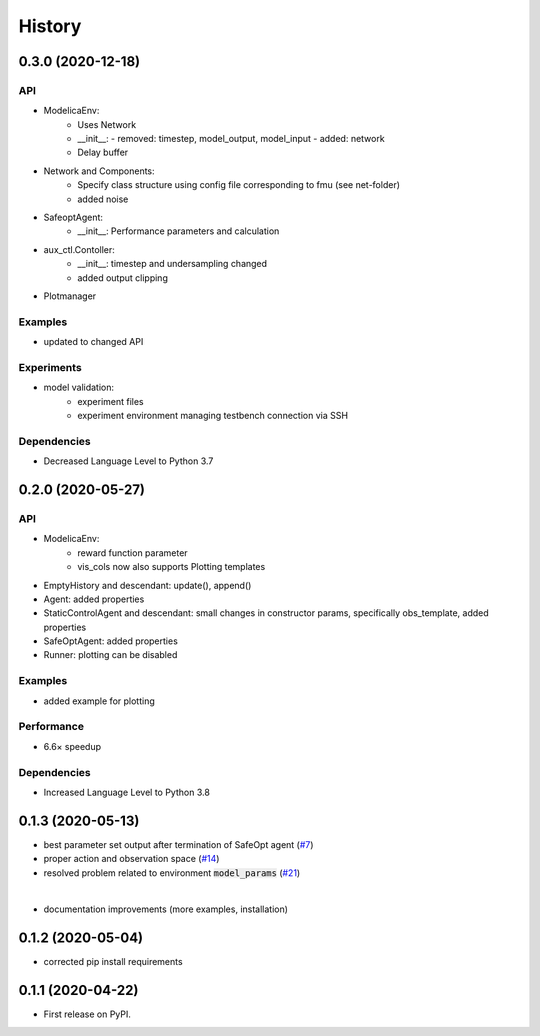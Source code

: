 =======
History
=======

0.3.0 (2020-12-18)
------------------

API
^^^
* ModelicaEnv:
    - Uses Network
    - __init__:
      - removed: timestep, model_output, model_input
      - added: network
    - Delay buffer
* Network and Components:
    - Specify class structure using config file corresponding to fmu (see net-folder)
    - added noise
* SafeoptAgent:
    - __init__: Performance parameters and calculation
* aux_ctl.Contoller:
    - __init__: timestep and undersampling changed
    - added output clipping
* Plotmanager


Examples
^^^^^^^^
* updated to changed API

Experiments
^^^^^^^^^^^
* model validation:
    - experiment files
    - experiment environment managing testbench connection via SSH

Dependencies
^^^^^^^^^^^^
* Decreased Language Level to Python 3.7





0.2.0 (2020-05-27)
------------------


API
^^^
* ModelicaEnv:
   - reward function parameter
   - vis_cols now also supports Plotting templates

* EmptyHistory and descendant: update(), append()
* Agent: added properties
* StaticControlAgent and descendant: small changes in constructor params, specifically obs_template, added properties
* SafeOptAgent: added properties
* Runner: plotting can be disabled

Examples
^^^^^^^^
* added example for plotting

Performance
^^^^^^^^^^^
* 6.6× speedup

Dependencies
^^^^^^^^^^^^
* Increased Language Level to Python 3.8



0.1.3 (2020-05-13)
------------------

* best parameter set output after termination of SafeOpt agent (`#7`_)
* proper action and observation space (`#14`_)
* resolved problem related to environment :code:`model_params` (`#21`_)

|

* documentation improvements (more examples, installation)

.. _`#7`: https://github.com/upb-lea/openmodelica-microgrid-gym/issues/7
.. _`#14`: https://github.com/upb-lea/openmodelica-microgrid-gym/issues/14
.. _`#21`: https://github.com/upb-lea/openmodelica-microgrid-gym/issues/21


0.1.2 (2020-05-04)
------------------

* corrected pip install requirements


0.1.1 (2020-04-22)
------------------

* First release on PyPI.
